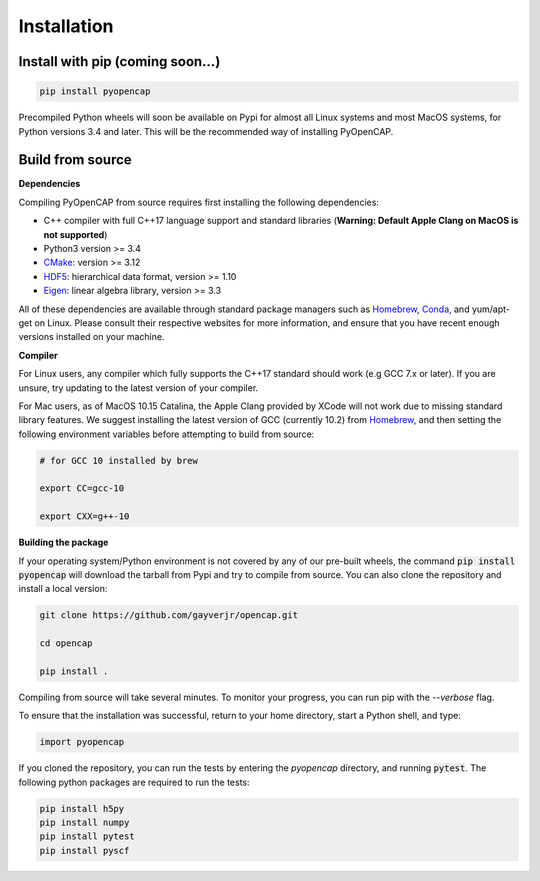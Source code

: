 Installation
=============

Install with pip (coming soon...)
---------------------------------

.. code:: bash
   
    pip install pyopencap

Precompiled Python wheels will soon be available on Pypi for almost all Linux systems and 
most MacOS systems, for Python versions 3.4 and later. This will be the recommended way of 
installing PyOpenCAP. 

Build from source
-----------------

**Dependencies**

Compiling PyOpenCAP from source requires first installing the following dependencies:

* C++ compiler with full C++17 language support and standard libraries (**Warning: Default Apple Clang on MacOS is not supported**)

* Python3 version >= 3.4

* CMake_: version >= 3.12

* HDF5_: hierarchical data format, version >= 1.10

* Eigen_: linear algebra library, version >= 3.3

All of these dependencies are available through standard package managers such as 
Homebrew_, Conda_, and yum/apt-get 
on Linux. Please consult their respective websites for more information, and ensure that you 
have recent enough versions installed on your machine. 

.. _Homebrew: https://brew.sh/
.. _Conda: https://docs.conda.io/en/latest/ 
.. _HDF5: https://www.hdfgroup.org/solutions/hdf5/
.. _CMake: https://cmake.org/
.. _Eigen: http://eigen.tuxfamily.org/dox/

**Compiler**

For Linux users, any compiler which fully supports the C++17 standard should work 
(e.g GCC 7.x or later). If you are unsure, try updating to the latest version of your 
compiler.

For Mac users, as of MacOS 10.15 Catalina, the Apple Clang provided by XCode will not work due to missing standard 
library features. We suggest installing the latest version of GCC (currently 10.2) 
from Homebrew_, and then setting the following 
environment variables before attempting to build from source:

.. code:: bash

   # for GCC 10 installed by brew

   export CC=gcc-10

   export CXX=g++-10


**Building the package**

If your operating system/Python environment is not covered by any of our pre-built wheels,
the command :code:`pip install pyopencap` will download the tarball from Pypi and try to compile from source.
You can also clone the repository and install a local version:

.. code:: bash

    git clone https://github.com/gayverjr/opencap.git

    cd opencap

    pip install .

Compiling from source will take several minutes. To monitor your progress, you can run pip 
with the `--verbose` flag.

To ensure that the installation was successful, return to your home directory, start a Python shell, and type:

.. code:: python
   
   import pyopencap
    
If you cloned the repository, you can run the tests by entering the `pyopencap` directory, 
and running :code:`pytest`. The following python packages are required to run the tests:

.. code:: bash

   pip install h5py
   pip install numpy
   pip install pytest
   pip install pyscf